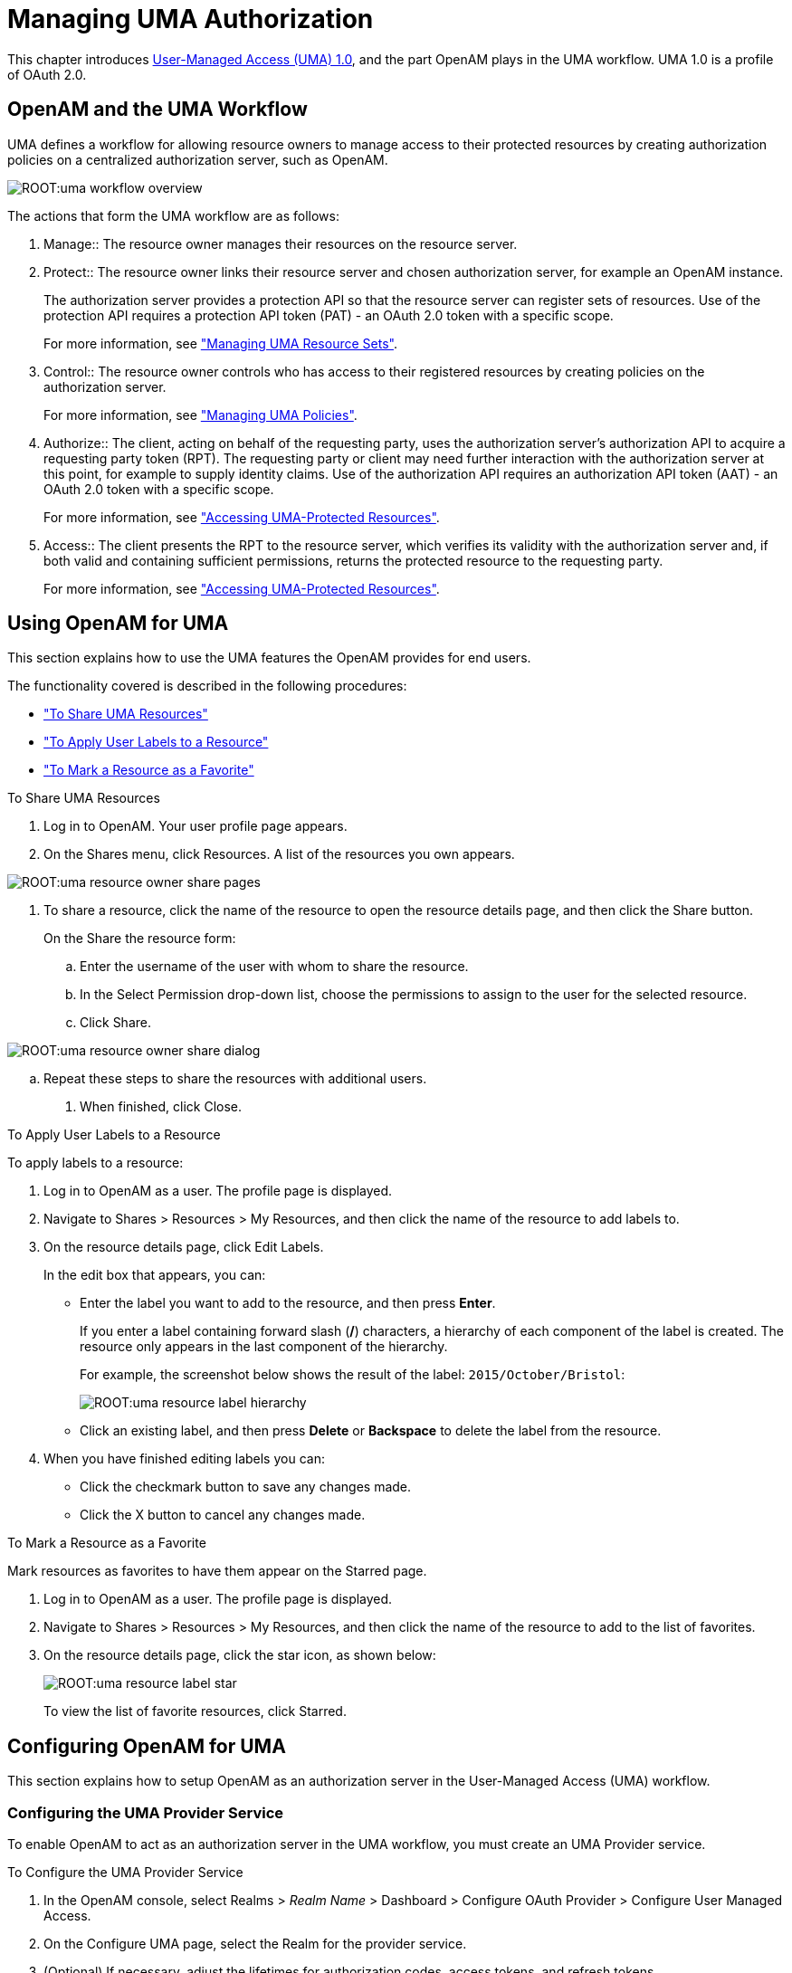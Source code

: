 ////
  The contents of this file are subject to the terms of the Common Development and
  Distribution License (the License). You may not use this file except in compliance with the
  License.
 
  You can obtain a copy of the License at legal/CDDLv1.0.txt. See the License for the
  specific language governing permission and limitations under the License.
 
  When distributing Covered Software, include this CDDL Header Notice in each file and include
  the License file at legal/CDDLv1.0.txt. If applicable, add the following below the CDDL
  Header, with the fields enclosed by brackets [] replaced by your own identifying
  information: "Portions copyright [year] [name of copyright owner]".
 
  Copyright 2017 ForgeRock AS.
  Portions Copyright 2024 3A Systems LLC.
////

:figure-caption!:
:example-caption!:
:table-caption!:
:leveloffset: -1"


[#chap-uma]
== Managing UMA Authorization

This chapter introduces link:https://kantarainitiative.org/confluence/display/uma/Home[User-Managed Access (UMA) 1.0, window=\_blank], and the part OpenAM plays in the UMA workflow. UMA 1.0 is a profile of OAuth 2.0.

[#sec-uma-intro]
=== OpenAM and the UMA Workflow

UMA defines a workflow for allowing resource owners to manage access to their protected resources by creating authorization policies on a centralized authorization server, such as OpenAM.

[#figure-uma-intro-workflow]
image::ROOT:uma-workflow-overview.png[]
The actions that form the UMA workflow are as follows:
--

1. Manage::
The resource owner manages their resources on the resource server.

2. Protect::
The resource owner links their resource server and chosen authorization server, for example an OpenAM instance.

+
The authorization server provides a protection API so that the resource server can register sets of resources. Use of the protection API requires a protection API token (PAT) - an OAuth 2.0 token with a specific scope.

+
For more information, see xref:#managing-uma-resource-sets["Managing UMA Resource Sets"].

3. Control::
The resource owner controls who has access to their registered resources by creating policies on the authorization server.

+
For more information, see xref:#sec-uma-policies["Managing UMA Policies"].

4. Authorize::
The client, acting on behalf of the requesting party, uses the authorization server's authorization API to acquire a requesting party token (RPT). The requesting party or client may need further interaction with the authorization server at this point, for example to supply identity claims. Use of the authorization API requires an authorization API token (AAT) - an OAuth 2.0 token with a specific scope.

+
For more information, see xref:#accessing-uma-protected-resources["Accessing UMA-Protected Resources"].

5. Access::
The client presents the RPT to the resource server, which verifies its validity with the authorization server and, if both valid and containing sufficient permissions, returns the protected resource to the requesting party.

+
For more information, see xref:#accessing-uma-protected-resources["Accessing UMA-Protected Resources"].

--


[#sec-uma-users]
=== Using OpenAM for UMA

This section explains how to use the UMA features the OpenAM provides for end users.

The functionality covered is described in the following procedures:

* xref:#to-share-uma-resources["To Share UMA Resources"]

* xref:#to-apply-user-labels-to-resource-sets["To Apply User Labels to a Resource"]

* xref:#to-apply-star-label-to-resource-set["To Mark a Resource as a Favorite"]


[#to-share-uma-resources]
.To Share UMA Resources
====

. Log in to OpenAM. Your user profile page appears.

. On the Shares menu, click Resources. A list of the resources you own appears.


[#figure-uma-user-my-resources]
image::ROOT:uma-resource-owner-share-pages.png[]


. To share a resource, click the name of the resource to open the resource details page, and then click the Share button.
+
On the Share the resource form:
+

.. Enter the username of the user with whom to share the resource.

.. In the Select Permission drop-down list, choose the permissions to assign to the user for the selected resource.

.. Click Share.


[#figure-uma-user-share-resources]
image::ROOT:uma-resource-owner-share-dialog.png[]


.. Repeat these steps to share the resources with additional users.


. When finished, click Close.

====

[#to-apply-user-labels-to-resource-sets]
.To Apply User Labels to a Resource
====
To apply labels to a resource:

. Log in to OpenAM as a user. The profile page is displayed.

. Navigate to Shares > Resources > My Resources, and then click the name of the resource to add labels to.

. On the resource details page, click Edit Labels.
+
In the edit box that appears, you can:
+

* Enter the label you want to add to the resource, and then press *Enter*.
+
If you enter a label containing forward slash (*/*) characters, a hierarchy of each component of the label is created. The resource only appears in the last component of the hierarchy.
+
For example, the screenshot below shows the result of the label: `2015/October/Bristol`:
+

image::ROOT:uma-resource-label-hierarchy.png[]
+

* Click an existing label, and then press *Delete* or *Backspace* to delete the label from the resource.


. When you have finished editing labels you can:
+

* Click the checkmark button to save any changes made.

* Click the X button to cancel any changes made.


====

[#to-apply-star-label-to-resource-set]
.To Mark a Resource as a Favorite
====
Mark resources as favorites to have them appear on the Starred page.

. Log in to OpenAM as a user. The profile page is displayed.

. Navigate to Shares > Resources > My Resources, and then click the name of the resource to add to the list of favorites.

. On the resource details page, click the star icon, as shown below:
+

image::ROOT:uma-resource-label-star.png[]
+
To view the list of favorite resources, click Starred.

====


[#configure-uma]
=== Configuring OpenAM for UMA

This section explains how to setup OpenAM as an authorization server in the User-Managed Access (UMA) workflow.

[#configure-uma-provider]
==== Configuring the UMA Provider Service

To enable OpenAM to act as an authorization server in the UMA workflow, you must create an UMA Provider service.

[#to-configure-uma-provider-service]
.To Configure the UMA Provider Service
====

. In the OpenAM console, select Realms > __Realm Name__ > Dashboard > Configure OAuth Provider > Configure User Managed Access.

. On the Configure UMA page, select the Realm for the provider service.

. (Optional) If necessary, adjust the lifetimes for authorization codes, access tokens, and refresh tokens.

. (Optional) Select Issue Refresh Tokens unless you do not want the authorization service to supply a refresh token when returning an access token.

. (Optional) Select Issue Refresh Tokens on Refreshing Access Tokens if you want the authorization service to supply a new refresh token when refreshing an access token.

. (Optional) If you have a custom scope validator implementation, put it on the OpenAM classpath, for example `/path/to/tomcat/webapps/openam/WEB-INF/lib/`, and specify the class name in the Scope Implementation Class field. For an example, see xref:dev-guide:chap-customizing.adoc#sec-oauth2-scopes["Customizing OAuth 2.0 Scope Handling"] in the __Developer's Guide__.

. Click Create to save your changes. OpenAM creates the following:
+

* An UMA provider service.

* An OAuth2 provider service that supports OpenID Connect.

* A policy to protect the OAuth2 authorization endpoints.

+

[WARNING]
======
If an UMA provider service already exists, it will be overwritten with the new UMA parameter values.
======

. To access the provider service configuration in the OpenAM console, browse to Realms > __Realm Name__ > Services, and then click UMA Provider.
+
For information about the available attributes, see xref:reference:chap-config-ref.adoc#uma-provider-configuration["UMA Provider"] in the __Reference__.
+
To complete the configuration, click Save Changes.

====


[#configure-uma-storage]
==== Configuring UMA Stores

OpenAM stores information about registered resource sets, and also audit information generated when users manage access to their protected resources. OpenAM provides a default store, or you can configure external stores to maintain this information.

[TIP]
====
If you cannot find the attribute you are looking for, click on the dropdown button on the left-hand side of the tabs or use the Search box. For more information, see xref:chap-admin-tools.adoc#web-console-responsiveness[" OpenAM Console Responsiveness"] and xref:chap-admin-tools.adoc#web-console-search["OpenAM Console Search Feature"].
====

[#to-configure-uma-external-rs-store]
.To Configure the UMA Resource Sets Store
====
Resource Sets Store properties are inherited from the defaults. For more information about inherited properties, see xref:reference:chap-config-ref.adoc#servers-configuration["Configuring Servers"] in the __Reference__

. Log in to the OpenAM console as an OpenAM administrator, for example `amadmin`.

. Navigate to Deployment > Servers > __Server Name__ > UMA > Resource Sets Store.
+

* Unlock the Store Mode property and choose External Token Store.

* Unlock the Root Suffix property and enter the base DN of the store. For example `dc=uma-rs,dc=example,dc=com`.

* Save your work.


. Navigate to Deployment > Servers > __Server Name__ > UMA > External Resource Sets Store Configuration.
+

* Enter the properties for the store. For information about the available settings, see xref:reference:chap-config-ref.adoc#servers-uma["UMA"] in the __Reference__.

* Save your work.


====

[#to-configure-uma-external-audit-store]
.To Configure UMA Audit Storage
====
UMA Audit Store properties are inherited from the defaults. For more information about inherited properties, see xref:reference:chap-config-ref.adoc#servers-configuration["Configuring Servers"] in the __Reference__

. Log in to the OpenAM console as an OpenAM administrator, for example `amadmin`.

. Navigate to Deployment > Servers > __Server Name__ > UMA > UMA Audit Store.
+

* Unlock the Store Mode property and choose External Token Store.

* Unlock the Root Suffix property and enter the base DN of the store. For example `dc=uma-rs,dc=example,dc=com`.

* Save your work.


. Navigate to Deployment > Servers > __Server Name__ > UMA > External UMA Audit Store Configuration.
+

* Enter the properties for the store. For information about the available settings, see xref:reference:chap-config-ref.adoc#servers-uma["UMA"] in the __Reference__.

* Save your work.


====


[#configure-uma-discovery]
==== Configuring OpenAM For UMA Discovery

OpenAM exposes an endpoint for discovering information about UMA Provider configuration.

To use the endpoint, you must first create both an OAuth 2.0 Provider service, and an UMA Provider service in OpenAM. For more information on creating these services, see xref:chap-oauth2.adoc#configure-oauth2-authz["Configuring the OAuth 2.0 Authorization Service"] and xref:#configure-uma-provider["Configuring the UMA Provider Service"].

A resource server or client can perform an HTTP GET on `/uma/{realm}/.well-known/uma-configuration` to retrieve a JSON object indicating the UMA Provider configuration for __realm__ if specified, or the Top Level Realm if not.

[TIP]
====
Resource servers and clients need to be able to discover the UMA provider for a resource owner. You should consider redirecting requests to URIs at the server root, such as `\http://www.example.com/.well-known/uma-configuration`, to the well-known URIs in OpenAM's space: `\http://www.example.com/openam/uma/.well-known/uma-configuration`.
====

[NOTE]
====
OpenAM supports a provider service that allows a realm to have a configured option for obtaining the base URL (including protocol) for components that need to return a URL to the client. This service is used to provide the URL base that is used in the `.well-known` endpoints used in OpenID Connect 1.0 and UMA.

For more information, see xref:admin-guide:chap-openid-connect.adoc#configure-base-url-source["Configuring the Base URL Source Service"].
====
The following is an example of a GET request to the UMA configuration discovery endpoint for the Top Level Realm:

[source, console]
----
$ curl \
 --request GET \
 https://openam.example.com:8443/openam/uma/.well-known/uma-configuration
{
 "version": "1.0",
 "issuer": "openam.example.com",
 "pat_profiles_supported": [
  "bearer"
 ],
 "aat_profiles_supported": [
     "bearer"
 ],
 "rpt_profiles_supported": [
     "bearer"
 ],
 "pat_grant_types_supported": [
     "authorization_code"
 ],
 "aat_grant_types_supported": [
     "authorization_code"
 ],
 "token_endpoint": "https://openam.example.com:8443/openam/oauth2/access_token",
 "authorization_endpoint": "https://openam.example.com:8443/openam/oauth2/authorize",
 "introspection_endpoint": "https://openam.example.com:8443/openam/oauth2/introspect",
 "resource_set_registration_endpoint": "https://openam.example.com:8443/openam/oauth2/resource_set",
 "permission_registration_endpoint": "https://openam.example.com:8443/openam/uma/permission_request",
 "rpt_endpoint": "https://openam.example.com:8443/openam/uma/authz_request",
 "dynamic_client_endpoint": "https://openam.example.com:8443/openam/oauth2/connect/register"
}
----
The JSON object returned includes the following configuration information:
--

`version`::
The supported UMA core protocol version.

`issuer`::
The URI of the issuing authorization server.

`pat_profiles_supported`::
The supported OAuth token types used for issuing Protection API Tokens (PATs).

`aat_profiles_supported`::
The supported OAuth token types used for issuing Authorization API Tokens (AATs).

`rpt_profiles_supported`::
The supported Requesting Party Token (RPT) profiles.

`pat_grant_types_supported`::
The supported OAuth grant types used for issuing PATs.

`aat_grant_types_supported`::
The supported OAuth grant types used for issuing AATs.

`token_endpoint`::
The URI to request a PAT or AAT.

`authorization_endpoint`::
The URI to request authorization for issuing a PAT or AAT.

`introspection_endpoint`::
The URI to introspect an RPT.

+
For more information, see xref:dev-guide:chap-client-dev.adoc#rest-api-oauth2-client-endpoints["OAuth 2.0 Client and Resource Server Endpoints"] in the __Developer's Guide__.

`resource_set_registration_endpoint`::
The URI for a resource server to register a resource set.

+
For more information, see xref:#managing-uma-resource-sets["Managing UMA Resource Sets"].

`permission_registration_endpoint`::
The URI for a resource server to register a requested permission.

+
For more information, see xref:#to-register-an-uma-permission-request["To Register an UMA Permission Request"].

`rpt_endpoint`::
The URI for the client to request authorization data.

+
For more information, see xref:#uma-acquire-rpt["To Acquire a Requesting Party Token"].

`dynamic_client_endpoint`::
The URI for registering a dynamic client.

--



[#managing-uma-resource-sets]
=== Managing UMA Resource Sets

UMA resource servers register resource sets with the resource owner's chosen authorization server. Registered resources can then be protected, and are available for user-created policies.

OpenAM supports optional __system__ labels when registering resource sets to help resource owners organize their resources. For information on labelling resources, see xref:#managing-uma-resource-set-labels["Managing UMA Labels"].

OpenAM provides two REST endpoints for managing resource sets, as described in the sections below:

* xref:#managing-uma-resource-sets-with-REST-resource-servers["UMA Resource Set Endpoint for Resource Servers"]

* xref:#managing-uma-resource-sets-with-REST-users["UMA Resource Set Endpoint for Users"]


[#managing-uma-resource-sets-with-REST-resource-servers]
==== UMA Resource Set Endpoint for Resource Servers

OpenAM provides the `/oauth2/resource_set` REST endpoint, as described in the link:https://docs.kantarainitiative.org/uma/draft-oauth-resource-reg.html[OAuth 2.0 Resource Set Registration, window=\_top] specification, to allow UMA resource servers to register and manage resource sets.

The endpoint requires a __Protection API Token__ (PAT), which is an OAuth 2.0 access token with a scope of `uma_protection`. A resource server must acquire a PAT in order to use the resource set endpoint. For more information, see xref:#uma-acquire-pat["To Acquire a Protection API Token"].

After acquiring a PAT, use the `/oauth2/resource_set` REST endpoint for the following operations:

* xref:#to-register-an-uma-resource-set["To Register an UMA Resource Set"]

* xref:#to-list-uma-resource-sets["To List Registered UMA Resource Sets"]

* xref:#to-read-an-uma-resource-set["To Read an UMA Resource Set"]

* xref:#to-update-an-uma-resource-set["To Update an UMA Resource Set"]

* xref:#to-delete-an-uma-resource-set["To Delete an UMA Resource Set"]


[#uma-acquire-pat]
.To Acquire a Protection API Token
====
You must have first xref:chap-oauth2.adoc#register-oauth2-client["Registering OAuth 2.0 Clients With the Authorization Service"] with a name, such as __UMA-Resource-Server__ and a client password, such as __password__. Ensure that `uma_protection` is in the list of available scopes in the client, and a redirection URI is configured:

. Direct the resource owner to the authorization server to obtain a PAT token. The URL should specify the client name registered above, the redirect URI, and request the `uma_protection` scope, as shown in the example below:
+
`\https://openam.example.com:8443/openam/oauth2/authorize?client_id=UMA-Resource-Server&redirect_uri=http://openam.example.com:8080&response_type=code&scope=uma_protection`
+
This example uses the OAuth 2.0 code grant, however the UMA resource server can use any of the OAuth 2.0 grants to obtain the access token.

. After logging in, the consent screen asks the resource owner to allow or deny the requested scopes.


[#figure-uma-resource-server-auth-request]
image::ROOT:uma-resource-server-auth-request.png[]


. If the resource owner allows access, they are sent to the configured redirection URL, which will have a `code` query string parameter added, which is used to request the PAT.

. Create a POST request to the `/oauth2/access_token` endpoint, with the client credentials registered earlier, a grant type of `authorization_code`, a redirect URL, and the value of the `code` query string parameter returned in the previous step, as shown below:
+

[source, console]
----
$ curl \
 --request POST \
 --data 'client_id=UMA-Resource-Server' \
 --data 'client_secret=password' \
 --data 'grant_type=authorization_code' \
 --data 'code=c1bb2b94-038b-4ab2-beb1-a1ee14790c6b' \
 --data 'redirect_uri=http%3A%2F%2Fopenam.example.com%3A8080' \
 http://openam.example.com:8080/openam/oauth2/access_token

{
 "scope": "uma_protection read",
 "expires_in": 599,
 "token_type": "Bearer",
 "refresh_token": "f9873041-885a-4522-836c-9fa71aaad3e4",
 "access_token": "983e1d96-20a7-437c-8432-cfde52076714"
}
----
+
The value returned in `access_token` is the PAT bearer token, used in the following procedures.

====

[#to-register-an-uma-resource-set]
.To Register an UMA Resource Set
====
To register a resource set, the resource server must first acquire a PAT token, as described in xref:#uma-acquire-pat["To Acquire a Protection API Token"].

Once you have the PAT bearer token, you can access the `/oauth2/resource_set` endpoint to register resources, as shown in the following steps.

* Create a POST request to the resource_set endpoint, including the PAT bearer token in an Authorization header.
+
The following example uses a PAT bearer token to register a photo album resource set and a pair of system labels:
+

[source, console]
----
$ curl \
 --request POST \
 --header "Content-Type: application/json" \
 --header "Authorization: Bearer 515d6551-6512-5279-98b6-c0ef3f03a723" \
 --data \
 '{
     "name" : "Photo Album",
     "icon_uri" : "http://www.example.com/icons/flower.png",
     "scopes" : [
         "http://photoz.example.com/dev/scopes/view",
         "http://photoz.example.com/dev/scopes/all"
     ],
     "labels" : [
         "3D",
         "VIP"
     ],
     "type" : "http://www.example.com/rsets/photoalbum"
 }' \
 https://openam.example.com:8443/openam/oauth2/resource_set/
{
    "_id": "43225628-4c5b-4206-b7cc-5164da81decd0",
    "user_access_policy_uri":
 "https://openam.example.com:8443/openam/XUI/#uma/share/43225628-4c5b-4206-b7cc-5164da81decd0/"
}
----
+
The resource owner can then visit the user access policy URI in order to manage access to the resource set.

====

[#to-list-uma-resource-sets]
.To List Registered UMA Resource Sets
====
To list registered resource sets, you must first acquire a PAT token, as described in xref:#uma-acquire-pat["To Acquire a Protection API Token"].

Once you have the PAT token, you can access the `/oauth2/resource_set` endpoint to list resource sets, as shown below:

* Create a GET request to the resource_set endpoint, including the PAT bearer token in an Authorization header.
+
The following example uses a PAT bearer token to list the registered resource sets:
+

[source, console]
----
$ curl \
 --header "Authorization: Bearer 515d6551-6512-5279-98b6-c0ef3f03a723" \
 https://openam.example.com:8443/openam/oauth2/resource_set
[
    "43225628-4c5b-4206-b7cc-5164da81decd0",
    "3a2fe6d5-67c8-4a5a-83fb-09734f1dd5b10",
    "8ed24623-fcb5-46b8-9a64-18ee1b9b7d5d0"
 ]
----
+
On success, an array of the registered resource set IDs is returned. Use the ID to identify a resource set in the following procedures:
+

** xref:#to-read-an-uma-resource-set["To Read an UMA Resource Set"]

** xref:#to-update-an-uma-resource-set["To Update an UMA Resource Set"]

** xref:#to-delete-an-uma-resource-set["To Delete an UMA Resource Set"]


====

[#to-read-an-uma-resource-set]
.To Read an UMA Resource Set
====
To read a resource set, you must first acquire a PAT token, as described in xref:#uma-acquire-pat["To Acquire a Protection API Token"].

Once you have the PAT token, you can access the `/oauth2/resource_set` endpoint to read resources, as shown below:

* Create a GET request to the resource_set endpoint, including the PAT bearer token in an Authorization header.
+

[NOTE]
======
You must provide the ID of the resource set to read, specified at the end of the request, as follows: `\https://openam.example.com:8443/openam/oauth2/resource_set/resource_set_ID`.
======
+
The following example uses a PAT bearer token and a resource set ID to read a specific resource set:
+

[source, console]
----
$ curl \
 --header "Authorization: Bearer 515d6551-6512-5279-98b6-c0ef3f03a723" \
 https://openam.example.com:8443/openam/oauth2/resource_set/43225628-4c5b-4206-b7cc-5164da81decd0
{
  "scopes": [
    "http://photoz.example.com/dev/scopes/view",
    "http://photoz.example.com/dev/scopes/all"
  ],
  "_id": "43225628-4c5b-4206-b7cc-5164da81decd0",
  "name": "Photo Album",
  "icon_uri": "http://www.example.com/icons/flower.png",
  "type": "http://www.example.com/rsets/photoalbum",
  "user_access_policy_uri":
    "https://openam.example.com:8443/openam/XUI/#uma/share/43225628-4c5b-4206-b7cc-5164da81decd0"
}
----
+
On success, an HTTP 200 OK status code is returned, as well as a header containing the current ETag value, for example: `W/"123401234"`. Use this ETag value when updating a resource set. See xref:#to-update-an-uma-resource-set["To Update an UMA Resource Set"].
+

[TIP]
======
Add the `-i` option to curl commands to show the returned headers. For example:

[source, console]
----
$ curl -i \
 --header "Authorization: Bearer 515d6551-4512-4279-98b6-c0ef3f03a722" \
https://openam.example.com:8443/openam/oauth2\
/resource_set/43225628-4c5b-4206-b7cc-5164da81decd0
HTTP/1.1 200 OK
 ETag: W/"123401234"
 Date: Tue, 10 Feb 2015 11:57:35 GMT
 Accept-Ranges: bytes
 Server: Restlet-Framework/2.1.7
 Vary: Accept-Charset, Accept-Encoding, Accept-Language, Accept
 Content-Type: application/json;charset=UTF-8
 Transfer-Encoding: chunked

 {
     "scopes": [
         "http://photoz.example.com/dev/scopes/view",
         "http://photoz.example.com/dev/scopes/all"
     ],
     "_id": "myPhotoAlbum001",
     "name": "Photo Album",
     "icon_uri": "http://www.example.com/icons/flower.png",
     "type": "http://www.example.com/rsets/photoalbum",
     "user_access_policy_uri":
         "https://openam.example.com:8443/openam/XUI/#uma
              /share/43225628-4c5b-4206-b7cc-5164da81decd0"
 }
----
======
+
If the resource set ID does not exist, an HTTP 404 Not Found status code is returned, as follows:
+

[source, console]
----
{
    "error": "not_found",
    "error_description":
        "Resource set corresponding to id: 43225628-4c5b-4206-b7cc-5164da81decd0 not found"
}
----

====

[#to-update-an-uma-resource-set]
.To Update an UMA Resource Set
====
To update a resource set, you must first acquire a PAT token, as described in xref:#uma-acquire-pat["To Acquire a Protection API Token"].

Once you have the PAT token, you can access the `/oauth2/resource_set` endpoint to update resources, as shown below:

* Create a PUT request to the resource_set endpoint, including the PAT bearer token in a header named `Authorization`, and any new or changed parameters.
+
The only difference between creating a resource set and updating one is the presence of an `If-Match` header when updating. This should contain the value of the ETag header returned when creating, updating, or reading a resource set.
+

[NOTE]
======
You must provide the ID of the resource set to update, specified at the end of the request, as follows: `\https://openam.example.com:8443/openam/oauth2/resource_set/resource_set_ID`.
======
+
The following example uses a PAT bearer token, a resource set ID and an If-Match header to update a specific resource set:
+

[source, console]
----
$ curl \
 --request PUT \
 --header "Authorization: Bearer 515d6551-6512-5279-98b6-c0ef3f03a723" \
 --header "If-Match: "123401234"" \
 --data \
 '{
     "name" : "Photo Album 2.0",
     "icon_uri" : "http://www.example.com/icons/camera.png",
     "scopes" : [
         "http://photoz.example.com/dev/scopes/view",
         "http://photoz.example.com/dev/scopes/edit",
         "http://photoz.example.com/dev/scopes/all"
     ],
     "type" : "http://www.example.com/rsets/photoalbum"
 }' \
 https://openam.example.com:8443/openam/oauth2/resource_set/43225628-4c5b-4206-b7cc-5164da81decd0
 {
  "_id": "43225628-4c5b-4206-b7cc-5164da81decd0",
  "user_access_policy_uri":
  "https://openam.example.com:8443/openam/XUI/#uma/share/43225628-4c5b-4206-b7cc-5164da81decd0"
  }
----
+
On success, an HTTP 200 OK status code is returned, with the resource set ID, and a user access policy URI that the resource owner can visit in order to manage access to the resource set.
+
If the resource set ID is not found, an HTTP 404 Not Found status code is returned, as follows:
+

[source, console]
----
{
    "error": "not_found",
    "error_description":
        "ResourceSet corresponding to id: 43225628-4c5b-4206-b7cc-5164da81decd0 not found"
}
----
+
If the `If-Match` header is missing, or does not match the current version of the resource set, an HTTP 412 Precondition Failed status code is returned, as follows:
+

[source, console]
----
{
 "error": "precondition_failed"
}
----

====

[#to-delete-an-uma-resource-set]
.To Delete an UMA Resource Set
====
To delete a resource set, you must first acquire a PAT token, as described in xref:#uma-acquire-pat["To Acquire a Protection API Token"].

Once you have the PAT token, you can access the `/oauth2/resource_set` endpoint to delete resources, as shown below:

* Create a DELETE request to the resource_set endpoint, including the PAT bearer token in a header named `Authorization`.
+
Add an `If-Match` header containing the value of the ETag header returned when creating, updating, or reading a resource set.
+

[NOTE]
======
You must provide the ID of the resource set to read, specified at the end of the request, as follows: `\https://openam.example.com:8443/openam/oauth2/resource_set/resource_set_ID`.
======
+
The following example uses a PAT bearer token, a resource set ID and an If-Match header to delete a specific resource set:
+

[source, console]
----
$ curl \
 --request DELETE \
 --header "Authorization: Bearer 515d6551-6512-5279-98b6-c0ef3f03a723" \
 --header "If-Match: "123401234"" \
 https://openam.example.com:8443/openam/oauth2/resource_set/43225628-4c5b-4206-b7cc-5164da81decd0
 {}
----
+
On success, an HTTP 204 No Content status code is returned, as well as an empty response body.
+
If the resource set ID does not exist, an HTTP 404 Not Found status code is returned, as follows:
+

[source, console]
----
{
  "error": "not_found",
  "error_description":
  "Resource set corresponding to id: 43225628-4c5b-4206-b7cc-5164da81decd0 not found"
 }
----
+
If the `If-Match` header is missing, or does not match the current version of the resource set, an HTTP 412 Precondition Failed status code is returned, as follows:
+

[source, console]
----
{
 "error": "precondition_failed"
}
----

====


[#managing-uma-resource-sets-with-REST-users]
==== UMA Resource Set Endpoint for Users

OpenAM provides the `/json/users/username/oauth2/resources/sets` REST endpoint for managing resource sets belonging to a user.

Specify the `username` in the URL, and provide the SSO token of that user in the `iPlanetDirectoryPro` header, as shown below.

[#to-manage-resource-sets-for-a-user-with-REST]
.To Manage Resource Sets for a User by using REST
====

. To query resource sets for a user, create a GET request including `_queryFilter=resourceOwnerId eq "username"` in the query string. The query string should be URL-encoded, as shown below:
+

[source, console]
----
$ curl \
 --header "iPlanetDirectoryPro: AQIC5wM2LY4S...Q4MTE4NTA2*" \
 https://openam.example.com:8443/json/users/demo/oauth2/resources/sets?_queryFilter=resourceOwnerId+eq+%22demo%22
 {
   "result": [
     {
       "scopes": [
         "View Photos",
         "Edit Photos"
       ],
       "_id": "46a3392f-1d2f-4643-953f-d51ecdf141d47",
       "resourceServer": "UMA-Resource-Server",
       "labels": [],
       "name": "My Nature Photos",
       "icon_uri": "http://www.example.com/icons/flower.png",
       "resourceOwnerId": "demo",
       "type": "Photo Album"
     }
   ],
   "resultCount": 1,
   "pagedResultsCookie": null,
   "totalPagedResultsPolicy": "NONE",
   "totalPagedResults": -1,
   "remainingPagedResults": 0
 }
----
+
On success, an HTTP 200 OK status code is returned, as well as a JSON representation of the resource sets assigned to the specified user.

. To read a specific resource set for a user, create a GET request including the ID of the resource set in the URL, as shown below:
+

[source, console]
----
$ curl \
 --header "iPlanetDirectoryPro: AQIC5wM2LY4S...Q4MTE4NTA2*" \
 https://openam.example.com:8443/json/users/demo/oauth2/resources/sets/46a3392f-1d2f-4643-953f-d51ecdf141d47
 {
   "scopes": [
     "View Photos",
     "Edit Photos"
   ],
   "_id": "46a3392f-1d2f-4643-953f-d51ecdf141d47",
   "resourceServer": "UMA-Resource-Server",
   "labels": [],
   "name": "My Nature Photos",
   "icon_uri": "http://www.example.com/icons/flower.png",
   "resourceOwnerId": "demo",
   "type": "Photo Album"
 }
----
+
On success, an HTTP 200 OK status code is returned, as well as a JSON representation of the specified resource set.

. To update the user labels assigned to a resource set for a user, create a PUT request including the ID of the resource set in the URL, the full JSON representation of the resource set, and the additional user label IDs in the `labels` array in the body of the JSON data, as shown below:
+

[source, console]
----
$ curl \
 --header "iPlanetDirectoryPro: AQIC5wM2LY4S...Q4MTE4NTA2*" \
 --data \
 '{
     "scopes": [
         "View Photos",
         "Edit Photos"
     ],
     "_id": "46a3392f-1d2f-4643-953f-d51ecdf141d47",
     "resourceServer": "UMA-Resource-Server",
     "labels": ["257ee30a-b989-4fe6-9e70-a87a050f6a4a4"],
     "name": "My Nature Photos",
     "icon_uri": "http://www.example.com/icons/flower.png",
     "resourceOwnerId": "demo",
     "type": "Photo Album"
 }' \
 https://openam.example.com:8443/json/users/demo/oauth2/resources/sets/46a3392f-1d2f-4643-953f-d51ecdf141d47
 {
       "scopes": [
           "View Photos",
           "Edit Photos"
       ],
       "_id": "46a3392f-1d2f-4643-953f-d51ecdf141d47",
       "resourceServer": "UMA-Resource-Server",
       "labels": [
           "257ee30a-b989-4fe6-9e70-a87a050f6a4a4"
       ],
       "name": "My Nature Photos",
       "icon_uri": "http://www.example.com/icons/flower.png",
       "resourceOwnerId": "demo",
       "type": "Photo Album"
 }
----
+
On success, an HTTP 200 OK status code is returned, as well as a JSON representation of the updated resource set.
+

[NOTE]
======
Only the `labels` field can be updated by using PUT. All other fields are read-only but must still be included in the JSON body of the request.
======

====



[#managing-uma-resource-set-labels]
=== Managing UMA Labels

Apply labels to resources to help organize and locate them more easily. Resources can have multiple labels applied to them, and labels can apply to multiple resources.

Resources support three types of label:
--

User Labels::

* Managed by the resource owner after the resource set has been registered to them.

* Can be created and deleted. Deleting a label does not delete the resources to which it was applied.

* Support nested hierarchies. Separate levels of the hierarchy with forward slashes (*/*) when creating a label. For example `Top Level/Second Level/My Label`.

* Are only visible to the user who created them.

+
You can manage user labels by using the OpenAM console, or by using a REST interface. For more information, see xref:#managing-uma-labels-with-REST-users["UMA Labels Endpoint for Users"] and xref:#to-apply-user-labels-to-resource-sets["To Apply User Labels to a Resource"].

System Labels::

* Created by the resource server when registering a resource set.

* Cannot be deleted.

* Do not support a hierarchy of levels.

* Are only visible to the owner of the resource.

+

[NOTE]
======
Each resource set is automatically assigned a system label containing the name of the resource server that registered it, as well as a system label allowing users to add the resource to a list of favorites.
======
+
For information on creating system labels, see xref:#to-register-an-uma-resource-set["To Register an UMA Resource Set"].

Favourite Labels::
Each user can assign the builtin __star__ label to a resource to mark it as a favorite.

+
For more information, see xref:#to-apply-star-label-to-resource-set["To Mark a Resource as a Favorite"].

--

[#managing-uma-labels-with-REST-users]
==== UMA Labels Endpoint for Users

OpenAM provides the `/json/users/username/oauth2/resources/labels` REST endpoint to allow users to manage user labels.

Specify the `username` in the URL, and provide the SSO token of that user in the `iPlanetDirectoryPro` header.

Use the `/json/users/username/oauth2/resources/labels` REST endpoint for the following operations:

* xref:#to-create-resource-set-labels-for-a-user-with-REST["To Create User Labels by using REST"]

* xref:#to-query-resource-set-labels-for-a-user-with-REST["To Query User Labels by using REST"]

* xref:#to-delete-resource-set-labels-for-a-user-with-REST["To Delete User Labels by using REST"]


[#to-create-resource-set-labels-for-a-user-with-REST]
.To Create User Labels by using REST
====

* To create a new user label, create a POST request with the name of the new user label and the type, `USER`, as shown below:
+

[source, console]
----
$ curl \
 --request POST \
 --header "Content-Type: application/json" \
 --header "iPlanetDirectoryPro: AQIC5wM2LY4S...Q4MTE4NTA2*" \
 --data \
 '{
     "name" : "New Resource Set Label",
     "type" : "USER"
     ]
 }' \
 https://openam.example.com:8443/openam/json/users/demo/oauth2/resources/labels?_action=create
 {
   "_id": "db2161c0-167e-4195-a832-92b2f578c96e3",
   "name": "New Resource Set Label",
   "type": "USER"
 }
----
+
On success, an HTTP 201 Created status code is returned, as well as the unique identifier of the new user label in the `_id` property in the JSON-formatted body. Note that the user label is not yet associated with a resource set. To apply the new label to a resource set, see xref:#to-manage-resource-sets-for-a-user-with-REST["To Manage Resource Sets for a User by using REST"].

====

[#to-query-resource-set-labels-for-a-user-with-REST]
.To Query User Labels by using REST
====

* To query the labels belonging to a user, create a GET request including `_queryFilter=true` in the query string, as shown below:
+

[source, console]
----
$ curl \
 --header "iPlanetDirectoryPro: AQIC5wM2LY4S...Q4MTE4NTA2*" \
 https://openam.example.com:8443/json/users/demo/oauth2/resources/labels?_queryFilter=true
 {
   "result": [
     {
       "_id": "46a3392f-1d2f-4643-953f-d51ecdf141d44",
       "name": "2015/October/Bristol",
       "type": "USER"
     },
     {
       "_id": "60b785c2-9510-40f5-85e3-9837ac272f1b1",
       "name": "Top Level/Second Level/My Label",
       "type": "USER"
     },
     {
       "_id": "ed5fad66-c873-4b80-93bb-92656eb06deb0",
       "name": "starred",
       "type": "STAR"
     },
     {
       "_id": "db2161c0-167e-4195-a832-92b2f578c96e3",
       "name": "New Resource Set Label",
       "type": "USER"
     }
   ],
   "resultCount": 4,
   "pagedResultsCookie": null,
   "totalPagedResultsPolicy": "NONE",
   "totalPagedResults": -1,
   "remainingPagedResults": -1
 }
----

====

[#to-delete-resource-set-labels-for-a-user-with-REST]
.To Delete User Labels by using REST
====

* To delete a user label belonging to a user, create a DELETE request including the ID of the user label to delete in the URL, as shown below:
+

[source, console]
----
$ curl \
 --request DELETE \
 --header "iPlanetDirectoryPro: AQIC5wM2LY4S...Q4MTE4NTA2*" \
 https://openam.example.com:8443/json/users/demo/oauth2/resources/labels/46a3392f-1d2f-4643-953f-d51ecdf141d44
 {
   "_id": "46a3392f-1d2f-4643-953f-d51ecdf141d44",
   "name": "2015/October/Bristol",
   "type": "USER"
 }
----
+
On success, an HTTP 200 OK status code is returned, as well as a JSON representation of the user label that was removed.

====



[#sec-uma-policies]
=== Managing UMA Policies

UMA authorization servers must manage the resource owner's authorization policies, so that registered resource sets can be protected.

OpenAM provides the `/json/users/{user}/uma/policies/` REST endpoint for creating and managing user-managed authorization policies.

Managing UMA policies requires that a resource set is registered to the user in the URL. For information on registering resource sets, see xref:#managing-uma-resource-sets["Managing UMA Resource Sets"].

Once a resource set is registered to the user, use the `/json/users/{user}/uma/policies/` REST endpoint for the following operations:

* xref:#to-create-an-uma-policy["To Create an UMA Policy"]

* xref:#to-read-an-uma-policy["To Read an UMA Policy"]

* xref:#to-update-an-uma-policy["To Update an UMA Policy"]

* xref:#to-delete-an-uma-policy["To Delete an UMA Policy"]

* xref:#to-query-uma-policies["To Query UMA Policies"]


[#to-create-an-uma-policy]
.To Create an UMA Policy
====
To create a policy, the resource owner must be logged in to the authorization server and have an SSO token issued to them, and must also know the xref:#to-register-an-uma-resource-set["To Register an UMA Resource Set"] to be protected. This information is used when creating policies.

[NOTE]
======
Only the resource owner can create a policy to protect a resource set. Administrator users such as `amadmin` cannot create policies on behalf of a resource owner.
======

* Create a POST request to the policies endpoint, including the SSO token in a header based on the configured session cookie name (default: `iPlanetDirectoryPro`), and the resource set ID as the value of `policyId` in the body.
+

[NOTE]
======
The SSO token must have been issued to the user specified in the URL. In this example, the user is `demo`.
======
+
The following example uses an SSO token to create a policy to share a resource set belonging to user __demo__ with two subjects, with different scopes for each:
+

[source, console]
----
$ curl \
 --request POST \
 --header "Content-Type: application/json" \
 --header "iPlanetDirectoryPro: AQIC5wM2LY4S...Q4MTE4NTA2*" \
 --data \
 '{
     "policyId": "43225628-4c5b-4206-b7cc-5164da81decd0",
     "permissions":
     [
         {
             "subject": "user.1",
             "scopes": ["http://photoz.example.com/dev/scopes/view"]
         },
         {
             "subject": "user.2",
             "scopes": [
                 "http://photoz.example.com/dev/scopes/view",
                 "http://photoz.example.com/dev/scopes/all"
             ]
         }
     ]
 }' \
 https://openam.example.com:8443/openam/json/users/demo/uma/policies?_action=create
{}
----
+
On success, an HTTP 201 Created status code is returned, with an empty JSON body as the response.
+
If the permissions are not correct, an HTTP 400 Bad Request status code is returned, for example:
+

[source, console]
----
{
     "code": 400,
     "reason": "Bad Request",
     "message": "Invalid UMA policy permission. Missing required attribute, 'subject'."
 }
----

====

[#to-read-an-uma-policy]
.To Read an UMA Policy
====
To read a policy, the resource owner or an administrator user must be logged in to the authorization server and have an SSO token issued to them. The xref:#to-create-an-uma-policy["To Create an UMA Policy"] to read must also be known.

[TIP]
======
The ID used for a policy is always identical to the ID of the resource set it protects.
======

* Create a GET request to the policies endpoint, including the SSO token in a header based on the configured session cookie name (default: `iPlanetDirectoryPro`), and the resource set ID as part of the URL.
+

[NOTE]
======
The SSO token must have been issued to the user specified in the URL, or to an administrative user such as `amadmin`. In this example, the user is `demo`.
======
+
The following example uses an SSO token to read a specific policy with ID `43225628-4c5b-4206-b7cc-5164da81decd0` belonging to user __demo__:
+

[source, console]
----
$ curl \
--header "iPlanetDirectoryPro: AQIC5wM2LY4S...Q4MTE4NTA2*" \
https://openam.example.com:8443/openam/json/users/demo\
/uma/policies/43225628-4c5b-4206-b7cc-5164da81decd0
{
 "policyId": "43225628-4c5b-4206-b7cc-5164da81decd0",
 "name": "Photo Album",
 "permissions": [
     {
         "subject": "user.1",
         "scopes": [
             "http://photoz.example.com/dev/scopes/view"
         ]
     },
     {
         "subject": "user.2",
         "scopes": [
             "http://photoz.example.com/dev/scopes/view",
             "http://photoz.example.com/dev/scopes/all"
         ]
     }
 ]
}
----
+
On success, an HTTP 200 OK status code is returned, with a JSON body representing the policy.
+
If the policy ID does not exist, an HTTP 404 Not Found status code is returned, as follows:
+

[source, console]
----
{
     "code": 404,
     "reason": "Not Found",
     "message": "UMA Policy not found, 43225628-4c5b-4206-b7cc-5164da81decd0"
}
----

====

[#to-update-an-uma-policy]
.To Update an UMA Policy
====
To update a policy, the resource owner or an administrator user must be logged in to the authorization server and have an SSO token issued to them. The xref:#to-create-an-uma-policy["To Create an UMA Policy"] to read must also be known.

[TIP]
======
The ID used for a policy is always identical to the ID of the resource set it protects.
======

* Create a PUT request to the policies endpoint, including the SSO token in a header based on the configured session cookie name (default: `iPlanetDirectoryPro`), and the resource set ID as both the value of `policyId` in the body and also as part of the URL.
+

[NOTE]
======
The SSO token must have been issued to the user specified in the URL. In this example, the user is `demo`.
======
+
The following example uses an SSO token to update a policy with ID `43225628-4c5b-4206-b7cc-5164da81decd0` belonging to user __demo__ with a new scope for one of the subjects:
+

[source, console]
----
$ curl \
 --request PUT \
 --header "iPlanetDirectoryPro: AQIC5wM2LY4S...Q4MTE4NTA2*" \
 --data \
 '{
     "policyId": "43225628-4c5b-4206-b7cc-5164da81decd0",
     "permissions":
     [
         {
             "subject": "user.1",
             "scopes": [
                 "http://photoz.example.com/dev/scopes/view",
                 "http://photoz.example.com/dev/scopes/all"
             ]
         },
         {
             "subject": "user.2",
             "scopes": [
                 "http://photoz.example.com/dev/scopes/view",
                 "http://photoz.example.com/dev/scopes/all"
             ]
         }
     ]
 }' \
https://openam.example.com:8443/openam/json/users/demo\
/uma/policies/43225628-4c5b-4206-b7cc-5164da81decd0
 {}
----
+
On success, an HTTP 204 Empty status code is returned, with an empty JSON body as the response.
+
If the policy ID does not exist, an HTTP 404 Not Found status code is returned, as follows:
+

[source, console]
----
{
    "code": 404,
    "reason": "Not Found",
    "message": "UMA Policy not found, 43225628-4c5b-4206-b7cc-5164da81decd0"
 }
----
+
If the permissions are not correct, an HTTP 400 Bad Request status code is returned, for example:
+

[source, console]
----
{
    "code": 400,
    "reason": "Bad Request",
    "message": "Invalid UMA policy permission. Missing required attribute, 'subject'."
 }
----
+
If the policy ID in the URL does not match the policy ID used in the sent JSON body, an HTTP 400 Bad Request status code is returned, for example:
+

[source, console]
----
{
    "code": 400,
    "reason": "Bad Request",
    "message": "Policy ID does not match policy ID in the body."
 }
----

====

[#to-delete-an-uma-policy]
.To Delete an UMA Policy
====
To delete a policy, the resource owner or an administrator user must be logged in to the authorization server and have an SSO token issued to them. The xref:#to-create-an-uma-policy["To Create an UMA Policy"] to read must also be known.

[TIP]
======
The ID used for a policy is always identical to the ID of the resource set it protects.
======

* Create a DELETE request to the policies endpoint, including the SSO token in a header based on the configured session cookie name (default: `iPlanetDirectoryPro`), and the resource set ID as part of the URL.
+

[NOTE]
======
The SSO token must have been issued to the user specified in the URL. In this example, the user is `demo`.
======
+
The following example uses an SSO token to delete a policy with ID `43225628-4c5b-4206-b7cc-5164da81decd0` belonging to user __demo__:
+

[source, console]
----
$ curl \
--request DELETE \
--header "iPlanetDirectoryPro: AQIC5wM2LY4S...Q4MTE4NTA2*" \
https://openam.example.com:8443/openam/json/users/demo\
/uma/policies/43225628-4c5b-4206-b7cc-5164da81decd0
 {}
----
+
On success, an HTTP 200 OK status code is returned, with an empty JSON body as the response.
+
If the policy ID does not exist, an HTTP 404 Not Found status code is returned, as follows:
+

[source, console]
----
{
     "code": 404,
     "reason": "Not Found",
     "message": "UMA Policy not found, 43225628-4c5b-4206-b7cc-5164da81decd0"
 }
----

====

[#to-query-uma-policies]
.To Query UMA Policies
====
To query policies, the resource owner or an administrator user must be logged in to the authorization server and have an SSO token issued to them. The xref:#to-create-an-uma-policy["To Create an UMA Policy"] to read must also be known.

* Create a GET request to the policies endpoint, including the SSO token in a header based on the configured session cookie name (default: `iPlanetDirectoryPro`).
+

[NOTE]
======
The SSO token must have been issued to the user specified in the URL, or to an administrative user such as `amadmin`.
In this example, the user is `demo`.
======
+
Use the following query string parameters to affect the returned results:
+
--

`_sortKeys=[+-]field[,field...]`::
Sort the results returned, where __field__ represents a field in the JSON policy objects returned.
+
For UMA policies, only the `policyId` and `name` fields can be sorted.
+
Optionally use the `+` prefix to sort in ascending order (the default), or `-` to sort in descending order.

`_pageSize=integer`::
Limit the number of results returned.

`_pagedResultsOffset=integer`::
Start the returned results from the specified index.

`_queryFilter`::
The _queryFilter parameter can take `true` to match every policy, `false` to match no policies, or a filter of the following form to match field values: `field operator value` where __field__ represents the field name, __operator__ is the operator code, __value__ is the value to match, and the entire filter is URL-encoded. Only the equals (`eq`) operator is supported by the `/uma/policies` endpoint.
+
The __field__ value can take the following values:
+

** `resourceServer` - the resource server that created the resource set.

** `permissions/subject` - the list of subjects that are assigned scopes in the policy.

+
Filters can be composed of multiple expressions by a using boolean operator `AND`, and by using parentheses, `(expression)`, to group expressions.
+

[NOTE]
========
You must URL-encode the filter expression in `_queryFilter=filter`. So, for example, the following filter:
`resourceServer eq "UMA-Resource-Server" AND permissions/subject eq "user.1"`
When URL-encoded becomes:
`resourceServer+eq+%22UMA-Resource-Server%22+AND+permissions%2Fsubject+eq+%22user.1%22`
========

--
+
The following example uses an SSO token to query the policies belonging to user __demo__, which have a subject `user.1` in the permissions:
+

[source, console]
----
$ curl \
 --header "iPlanetDirectoryPro: AQIC5wM2LY4S...Q4MTE4NTA2*" \
 --get \
 --data-urlencode '_sortKeys=policyId,name' \
 --data-urlencode '_pageSize=1' \
 --data-urlencode '_pagedResultsOffset=0' \
 --data-urlencode \
  '_queryFilter=permissions/subject eq "user.1"' \
 https://openam.example.com:8443/openam/json/users/demo/uma/policies
{
     "result": [
         {
         "policyId": "52645907-e20b-4351-8e0c-523ebe0d44710",
         "name": "Photo Album",
         "permissions": [
             {
                 "subject": "user.1",
                 "scopes": [
                     "http://photoz.example.com/dev/scopes/view"
                 ]
             },
             {
                 "subject": "user.2",
                 "scopes": [
                     "http://photoz.example.com/dev/scopes/all",
                     "http://photoz.example.com/dev/scopes/view"
                 ]
             }
         ]
     }
 ],
 "resultCount": 1,
 "pagedResultsCookie": null,
 "remainingPagedResults": 0
}
----
+
On success, an HTTP 200 OK status code is returned, with a JSON body representing the policies that match the query.
+
If the query is not formatted correctly, for example, an incorrect field is used in the `_queryFilter`, an HTTP 500 Server Error is returned, as follows:
+

[source, console]
----
{
    "code": 500,
    "reason": "Internal Server Error",
    "message": "'/badField' not queryable"
}
----

====


[#accessing-uma-protected-resources]
=== Accessing UMA-Protected Resources

To access an UMA-protected resource, a client must provide the resource server with a Requesting Party Token (RPT) obtained from OpenAM, which is acting as the authorization server.

In order to obtain access to an UMA-protected resource, the following actions take place:

[#figure-uma-rpt-flow]
image::ROOT:uma-rpt-flow.svg[]

* A requesting party, using a client application, requests access to an UMA-protected resource (labeled *1* in the diagram above).

* The resource server registers a permission request with OpenAM on behalf of the client (*2*), which contains the ID of the resource set to access, and the requested scopes. A permission ticket is returned (*3*), which the resource server provides to the client (*4*).
+
For more information about registering permission requests, see xref:#to-register-an-uma-permission-request["To Register an UMA Permission Request"].

* The client uses the permission ticket, and an Authorization API Token (AAT) to acquire an RPT from OpenAM (*5*).
+
For more information about acquiring an RPT, see xref:#uma-acquire-rpt["To Acquire a Requesting Party Token"].

* OpenAM makes a policy decision using the requested scopes, the scopes permitted in the registered resource set, and the user-created policy, and if successful returns an RPT (*6*).

* The client presents the RPT to the resource server (*7*) which must verify the token is valid using the OpenAM introspection endpoint (*8*).
+
For more information about the introspection endpoint, see xref:dev-guide:chap-client-dev.adoc#rest-api-oauth2-client-endpoints["OAuth 2.0 Client and Resource Server Endpoints"] in the __Developer's Guide__.
+
If the RPT is confirmed to be valid, and non-expired (*9*) the resource server can return the protected resource to the requesting party (*10*).


[#to-register-an-uma-permission-request]
.To Register an UMA Permission Request
====
OpenAM provides the `/uma/permission_request` REST endpoint for a resource server to register an access request on behalf of a client.

To register a permission request, the resource server must first acquire a PAT token, as described in xref:#uma-acquire-pat["To Acquire a Protection API Token"].

Once you have the PAT bearer token, you can access the `/uma/permission_request` endpoint to register a permission request, as shown below:

* Create a POST request to the permission_request endpoint, including the PAT bearer token in a header named `Authorization`:
+

[source, console]
----
$ curl \
 --request POST \
 --header "Content-Type: application/json" \
 --header "Authorization: Bearer 515d6551-6512-5279-98b6-c0ef3f03a723" \
 --data \
 '{
     "resource_set_id" : "43225628-4c5b-4206-b7cc-5164da81decd0",
     "scopes" : [
         "http://photoz.example.com/dev/scopes/view",
         "http://photoz.example.com/dev/scopes/all"
     ]
 }' \
 https://openam.example.com:8443/openam/uma/permission_request
 {
    "ticket": "dc630c21-7d55-45bf-958d-24d624441138"
 }
----
+
On success, an HTTP 201 Created status code is returned, as well as a `ticket` property in the JSON-formatted body, which can be used by the client to acquire a requesting party token. For more information, see xref:#uma-acquire-rpt["To Acquire a Requesting Party Token"].
+
If the resource set does not allow the requested scopes, an error is returned, as follows:
+

[source, console]
----
{
    "error_description": "Requested scopes are not in allowed scopes for resource set.",
    "error": "invalid_scope"
}
----

====

[#uma-acquire-aat]
.To Acquire an Authorization API Token
====
You must have first xref:chap-oauth2.adoc#register-oauth2-client["Registering OAuth 2.0 Clients With the Authorization Service"] with a name, such as __UMA-Client__ and a client password, such as __password__. Ensure that `uma_authorization` is in the list of available scopes in the client, and a redirection URI is configured:

. Direct the requesting party to the authorization server to obtain an AAT token. The URL should specify the client name registered above, the redirect URI, and request the `uma_authorization` scope, as shown in the example below:
+
`\https://openam.example.com:8443/openam/oauth2/authorize?client_id=UMA-Client&redirect_uri=http://openam.example.com:8080&response_type=code&scope=uma_authorization`
+
This example uses the OAuth 2.0 code grant, however the UMA client can use any of the OAuth 2.0 grants to obtain the access token.

. After logging in, the consent screen asks the requesting party to allow or deny the requested scopes.


[#figure-uma-client-auth-request]
image::ROOT:uma-client-auth-request.png[]


. If the requesting party allows access, they are sent to the configured redirection URL, which will have a `code` query string parameter added, which is used to request the AAT.

. Create a POST request to the `/oauth2/access_token` endpoint, with the client credentials registered earlier, a grant type of `authorization_code`, a redirect URL, and the value of the `code` query string parameter returned in the previous step, as shown below:
+

[source, console]
----
$ curl \
 --request POST \
 --data 'client_id=UMA-Client' \
 --data 'client_secret=password' \
 --data 'grant_type=authorization_code' \
 --data 'code=2b911969-5b8e-4d07-bf34-612917a37c9d' \
 --data 'redirect_uri=http%3A%2F%2Fopenam.example.com%3A8080' \
 http://openam.example.com:8080/openam/oauth2/access_token

{
 "scope": "uma_authorization print",
 "expires_in": 599,
 "token_type": "Bearer",
 "refresh_token": "e77fac0e-0dc6-40c3-a600-3309451bd6ee",
 "access_token": "d47c2278-460b-41e8-bf98-a8a1206e2c58"
}
----
+
The value returned in `access_token` is the AAT bearer token, used in the following procedures.

====

[#uma-acquire-rpt]
.To Acquire a Requesting Party Token
====
OpenAM provides the `/uma/authz_request` REST endpoint for acquiring a Requesting Party Token (RPT).

The endpoint is protected - access requires a Authorization API Token (AAT) - an OAuth 2.0 token with a scope of `uma_authorization`. A client must acquire an AAT in order to use the authorization request endpoint. For more information, see xref:#uma-acquire-aat["To Acquire an Authorization API Token"].

Once the client has an AAT bearer token, it can access the `/uma/authz_request` endpoint to acquire an RPT, as shown below:

* Create a POST request to the authz_request endpoint, including the AAT bearer token in a header named `Authorization`, and the permission token in the JSON body of the request, as follows:
+

[source, console]
----
$ curl \
 --request POST \
 --header "Content-Type: application/json" \
 --header "Authorization: Bearer 3b08e99c-b09d-4a65-9780-ea0c9e1f0f52" \
 --data \
 '{
  "ticket": "dc630c21-7d55-45bf-958d-24d624441138"
 }' \
 https://openam.example.com:8443/openam/uma/authz_request
 {
     "rpt": "162d6137-68a4-4e8e-950d-edd834589eb73"
 }
----
+
On success, an HTTP 201 Created status code is returned, as well as the `rpt` property in the JSON-formatted body.
+
If the resource owner has not shared the resource with the requesting party, an HTTP 403 Forbidden is returned. If OpenAM is configured to email the resource owner upon pending request creation as described in xref:reference:chap-config-ref.adoc#uma-provider-configuration["UMA Provider"] in the __Reference__, the JSON body returned includes a message that the resource owner will be notified to allow or deny access to the resource, as shown below:
+

[source, console]
----
{
  "error": "request_submitted",
  "error_description": "The client is not authorised to access the requested resource set.
   A request has been submitted to the resource owner requesting access to the resource"
}
----
+
For more information, see xref:#managing-pending-uma-requests["Managing Pending UMA Permission Requests"]

====

[#managing-pending-uma-requests]
==== Managing Pending UMA Permission Requests

OpenAM supports an UMA workflow in which a user can request access to a resource that has not been explicitly shared with them. The resource owner receives a notification of the request and can choose to allow or deny access.

[#to-view-pending-resource-access-requests]
.To View and Manage Pending Access Requests
====
Manage pending requests for access to resources by using the steps below:

. Login to OpenAM as the resource owner, and then navigate to Shares > Requests.
+
The Requests page is displayed:


[#uma-requests-page]
image::ROOT:uma-pending-requests.png[]


. Review the pending request, and take one of the following actions:
+

* Click Allow to approve the request.
+

[TIP]
======
You can remove permissions from the request by clicking the permission, and then press either *Delete* or *Backspace*. Select the permission from the drop-down list to return it to the permissions granted to the resource owner.
======
+
The required UMA policy will be created, and optionally the requesting party will be notified that they can now access the resource.
+
The requesting party can view a list of resources to which they have access by navigating to Shares > Resources > Shared with me.

* Click Deny to prevent the requesting party from accessing the resource. The pending request is removed, and the requesting party will not be notified.


. After allowing or denying access to a resource, an entry is created in the History page.
+
To view a list of actions that have occurred, navigate to Shares > History.

====



